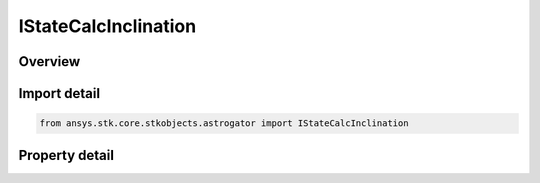 IStateCalcInclination
=====================

.. py:class:: ansys.stk.core.stkobjects.astrogator.IStateCalcInclination

   object
   
   Properties for an Inclination calculation object.

.. py:currentmodule:: IStateCalcInclination

Overview
--------

.. tab-set::

    .. tab-item:: Properties
        
        .. list-table::
            :header-rows: 0
            :widths: auto

            * - :py:attr:`~ansys.stk.core.stkobjects.astrogator.IStateCalcInclination.coord_system_name`
              - Gets or sets the coordinate system within which the element is defined.
            * - :py:attr:`~ansys.stk.core.stkobjects.astrogator.IStateCalcInclination.element_type`
              - Gets or sets the element type.


Import detail
-------------

.. code-block:: python

    from ansys.stk.core.stkobjects.astrogator import IStateCalcInclination


Property detail
---------------

.. py:property:: coord_system_name
    :canonical: ansys.stk.core.stkobjects.astrogator.IStateCalcInclination.coord_system_name
    :type: str

    Gets or sets the coordinate system within which the element is defined.

.. py:property:: element_type
    :canonical: ansys.stk.core.stkobjects.astrogator.IStateCalcInclination.element_type
    :type: CALC_OBJECT_ELEM

    Gets or sets the element type.



